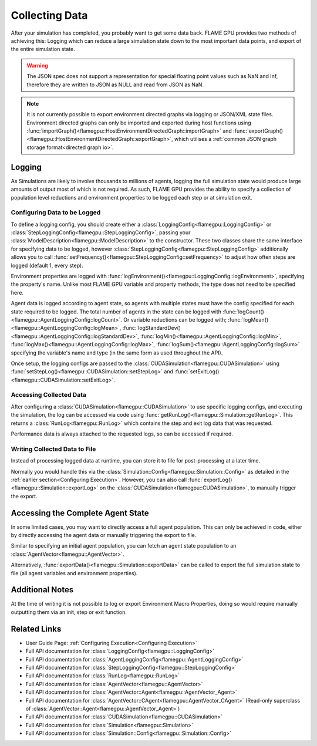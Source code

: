 .. _Collecting Data:

Collecting Data
^^^^^^^^^^^^^^^

After your simulation has completed, you probably want to get some data back. FLAME GPU provides two methods of achieving this: Logging which can reduce a large simulation state down to the most important data points, and export of the entire simulation state.

.. warning::

  The JSON spec does not support a representation for special floating point values such as NaN and Inf, therefore they are written to JSON as NULL and read from JSON as NaN.
  
.. note::

  It is not currently possible to export environment directed graphs via logging or JSON/XML state files. Environment directed graphs can only be imported and exported during host functions using :func:`importGraph()<flamegpu::HostEnvironmentDirectedGraph::importGraph>` and :func:`exportGraph()<flamegpu::HostEnvironmentDirectedGraph::exportGraph>`, which utilises a :ref:`common JSON graph storage format<directed graph io>`.
  

Logging
-------

As Simulations are likely to involve thousands to millions of agents, logging the full simulation state would produce large amounts of output most of which is not required. As such, FLAME GPU provides the ability to specify a collection of population level reductions and environment properties to be logged each step or at simulation exit.

.. _Configuring Data to be Logged:

Configuring Data to be Logged
=============================

To define a logging config, you should create either a :class:`LoggingConfig<flamegpu::LoggingConfig>` or :class:`StepLoggingConfig<flamegpu::StepLoggingConfig>`, passing your :class:`ModelDescription<flamegpu::ModelDescription>` to the constructor. These two classes share the same interface for specifying data to be logged, however :class:`StepLoggingConfig<flamegpu::StepLoggingConfig>` additionally allows you to call :func:`setFrequency()<flamegpu::StepLoggingConfig::setFrequency>` to adjust how often steps are logged (default 1, every step).

Environment properties are logged with :func:`logEnvironment()<flamegpu::LoggingConfig::logEnvironment>`, specifying the property's name. Unlike most FLAME GPU variable and property methods, the type does not need to be specified here.

Agent data is logged according to agent state, so agents with multiple states must have the config specified for each state required to be logged. The total number of agents in the state can be logged with :func:`logCount()<flamegpu::AgentLoggingConfig::logCount>`. Or variable reductions can be logged with; :func:`logMean()<flamegpu::AgentLoggingConfig::logMean>`, :func:`logStandardDev()<flamegpu::AgentLoggingConfig::logStandardDev>`, :func:`logMin()<flamegpu::AgentLoggingConfig::logMin>`, :func:`logMax()<flamegpu::AgentLoggingConfig::logMax>`, :func:`logSum()<flamegpu::AgentLoggingConfig::logSum>` specifying the variable's name and type (in the same form as used throughout the API).

Once setup, the logging configs are passed to the :class:`CUDASimulation<flamegpu::CUDASimulation>` using :func:`setStepLog()<flamegpu::CUDASimulation::setStepLog>` and :func:`setExitLog()<flamegpu::CUDASimulation::setExitLog>`.

.. tabs::

  .. code-tab:: cpp C++
    
    
    flamegpu::ModelDescription model("example model");
    
    // Fully define the model
    ... 
    
    // Specify the desired LoggingConfig or StepLoggingConfig
    flamegpu::StepLoggingConfig step_log_cfg(model);
    {
        // Log every step (not available to LoggingConfig, for exit logs)
        step_log_cfg.setFrequency(1);
        // Include the environment property 'env_prop' in the logged data
        step_log_cfg.logEnvironment("env_prop");
        // Include the current number of 'boid' agents, within the 'default' state
        step_log_cfg.agent("boid").logCount();
        // Include the current number of 'boid' agents, within the 'alive' state
        step_log_cfg.agent("boid", "alive").logCount();
        // Include the mean of the boid agents population's variable 'speed', within the default state
        step_log_cfg.agent("boid").logMean<float>("speed");
        // Include the standard deviation of the boid agent population's variable 'speed', within the default state
        step_log_cfg.agent("boid").logStandardDev<float>("speed");
        // Include the min and max of the boid agent population's variable 'speed', within the default state
        step_log_cfg.agent("boid").logMin<float>("speed");
        step_log_cfg.agent("boid").logMax<float>("speed");
        // Include the sum of the boid agent population's variable 'health', within the 'alive' state
        step_log_cfg.agent("boid", "alive").logSum<int>("health");
    }
    
    // Create the CUDASimulation instance
    flamegpu::CUDASimulation cuda_sim(model);
    
    // Attach the logging config/s
    cuda_sim.setStepLog(step_log_cfg);
    // cuda_sim.setExitLog(exit_log_cfg);
    
    // Run the simulation as normal
    cuda_sim.simulate();

  .. code-tab:: py Python    
    
    model = pyflamegpu.ModelDescription("example model")
    
    # Fully define the model
    ...
    
    # Specify the desired LoggingConfig or StepLoggingConfig
    step_log_cfg = flamegpu.StepLoggingConfig(model)
    # Log every step (not available to LoggingConfig, for exit logs)
    step_log_cfg.setFrequency(1)
    # Include the environment property 'env_prop' in the logged data
    step_log_cfg.logEnvironment("env_prop")
    # Include the current number of 'boid' agents, within the 'default' state
    step_log_cfg.agent("boid").logCount()
    # Include the current number of 'boid' agents, within the 'alive' state
    step_log_cfg.agent("boid", "alive").logCount()
    # Include the mean of the boid agent population's variable 'speed', within the default state
    step_log_cfg.agent("boid").logMeanFloat("speed")
    # Include the standard deviation of the boid agent population's variable 'speed', within the default state
    step_log_cfg.agent("boid").logStandardDevFloat("speed")
    # Include the min and max of the boid agent population's variable 'speed', within the default state
    step_log_cfg.agent("boid").logMinFloat("speed")
    step_log_cfg.agent("boid").logMaxFloat("speed")
    # Include the sum of the boid agent population's variable 'health', within the 'alive' state
    step_log_cfg.agent("boid", "alive").logSumInt("health")
    
    # Create the CUDASimulation instance
    cuda_sim = flamegpu.CUDASimulation(model)
    
    # Attach the logging config/s
    cuda_sim.setStepLog(step_log_cfg)
    # cuda_sim.setExitLog(exit_log_cfg)
    
    # Run the simulation as normal
    cuda_sim.simulate()


Accessing Collected Data
========================

After configuring a :class:`CUDASimulation<flamegpu::CUDASimulation>` to use specific logging configs, and executing the simulation, the log can be accessed via code using :func:`getRunLog()<flamegpu::Simulation::getRunLog>`. This returns a :class:`RunLog<flamegpu::RunLog>` which contains the step and exit log data that was requested.

Performance data is always attached to the requested logs, so can be accessed if required.

.. tabs::

  .. code-tab:: cpp C++
    
    // Attach the logging config/s
    cuda_sim.setStepLog(step_log_cfg);
    cuda_sim.setExitLog(exit_log_cfg);
    
    // Run the simulation as normal
    cuda_sim.simulate();
    
    // Fetch the logged data
    flamegpu::RunLog run_log = cuda_sim.getRunLog();
    
    // Get the random seed used
    uint64_t rng_seed = run_log.getRandomSeed();
    // Get the step logging frequency
    unsigned int step_log_freqency = run_log.getStepLogFrequency();
    
    // Access the step and exit log data
    // The step and exit logs will be empty, if a respective logging config was not specified.
    flamegpu::LogFrame exit_log = run_log.getExitLog();
    std::list<flamegpu::LogFrame> step_log = run_log.getStepLog();
    
    // Iterate the step log and print some information to console
    for (auto &log:step_log) {
        // Get the step index
        unsigned int step_count = log.getStepCount();
        // Get a logged environment property
        int env_prop = log.getEnvironmentProperty<int>("env_prop");
        // Get logged boid agent property reduction data, from the default state
        unsigned int agent_count = log.getAgent("boid").getCount();
        // Reduce operators upcast the return type to the most suitable to not lose data
        double agent_speed_mean = log.getAgent("boid").getMean("speed");
        // Print data to console
        printf("#%u: %u, %f\n", step+count, agent_count, agent_speed_mean);
    }

  .. code-tab:: py Python
  
    # Attach the logging config/s
    cuda_sim.setStepLog(step_log_cfg)
    cuda_sim.setExitLog(exit_log_cfg)
    
    # Run the simulation as normal
    cuda_sim.simulate()
    
    # Fetch the logged data
    run_log = cuda_sim.getRunLog();
    
    # Get the random seed used
    rng_seed = run_log.getRandomSeed();
    # Get the step logging frequency
    step_log_freqency = run_log.getStepLogFrequency();
    
    # Access the step and exit log data
    # The step and exit logs will be empty, if a respective logging config was not specified.
    exit_log = run_log.getExitLog();
    step_log = run_log.getStepLog();
    
    # Iterate the step log and print some information to console
    for log in step_log:
        # Get the step index
        unsigned int step_count = log.getStepCount();
        # Get a logged environment property
        int env_prop = log.getEnvironmentPropertyInt("env_prop")
        # Get logged boid agent property reduction data, from the default state
        unsigned int agent_count = log.getAgent("boid").getCount()
        # Reduce operators upcast the return type to the most suitable to not lose data
        double agent_speed_mean = log.getAgent("boid").getMean("speed")
        # Print data to console
        print("#%u: %u, %f"%(step+count, agent_count, agent_speed_mean))
        

Writing Collected Data to File
==============================

Instead of processing logged data at runtime, you can store it to file for post-processing at a later time.

Normally you would handle this via the :class:`Simulation::Config<flamegpu::Simulation::Config>` as detailed in the :ref:`earlier section<Configuring Execution>`. However, you can also call :func:`exportLog()<flamegpu::Simulation::exportLog>` on the :class:`CUDASimulation<flamegpu::CUDASimulation>`, to manually trigger the export.

.. tabs::

  .. code-tab:: cpp C++
    
    // Attach the logging config/s
    cuda_sim.setStepLog(step_log_cfg);
    cuda_sim.setExitLog(exit_log_cfg);
    
    // Run the simulation as normal
    cuda_sim.simulate();
    
    // Export the logged data to file
    cuda_sim.exportLog(
      "log.json", // The file to output (must end '.json' or '.xml')
      true,       // Whether the step log should be included in the log file
      true,       // Whether the exit log should be included in the log file
      true,       // Whether the step time should be included in the log file (treated as false if step log not included)
      true,       // Whether the simulation time should be included in the log file (treated as false if exit log not included)
      false       // Whether the log file should be minified or not
    );

  .. code-tab:: py Python
  
    # Attach the logging config/s
    cuda_sim.setStepLog(step_log_cfg)
    cuda_sim.setExitLog(exit_log_cfg)
    
    # Run the simulation as normal
    cuda_sim.simulate()
        
    # Export the logged data to file
    cuda_sim.exportLog(
      "log.json", # The file to output (must end '.json' or '.xml')
      True,       # Whether the step log should be included in the log file
      True,       # Whether the exit log should be included in the log file
      True,       # Whether the step time should be included in the log file (treated as false if step log not included)
      True,       # Whether the simulation time should be included in the log file (treated as false if exit log not included)
      False)      # Whether the log file should be minified or not
  

Accessing the Complete Agent State
----------------------------------

In some limited cases, you may want to directly access a full agent population. This can only be achieved in code, either by directly accessing the agent data or manually triggering the export to file.


Similar to specifying an initial agent population, you can fetch an agent state population to an :class:`AgentVector<flamegpu::AgentVector>`.

.. tabs::

  .. code-tab:: cpp C++
  
    flamegpu::ModelDescription model("example model");
    flamegpu::AgentDescription boid_agent = model.newAgent("boid");
    
    // Fully define the model & setup the CUDASimulation
    ...
    
    // Run the simulation as normal
    // step() could also be used to access the agent state, on a per step basis
    cuda_sim.simulate();
    
    // Copy the boid agent data, from the default state, to an agent vector
    flamegpu::AgentVector out_pop(boid_agent);
    cuda_sim.getPopulationData(out_pop);
    
    // Iterate the agents, and print their speed
    for (flamegpu::AgentVector::Agent &boid : out_pop) {
        printf("Speed: %f\n", boid.getVariable<float>("speed"));
    }
    
  .. code-tab:: py Python
  
    model = pyflamegpu.ModelDescription("example model");
    boid_agent = model.newAgent("boid");
    
    # Fully define the model & setup the CUDASimulation
    ... 
    
    # Run the simulation as normal
    # step() could also be used to access the agent state, on a per step basis
    cuda_sim.simulate()
    
    # Copy the boid agent data, from the default state, to an agent vector
    out_pop = pyflamegpu.AgentVector(boid_agent)
    cuda_sim.getPopulationData(out_pop)
    
    # Iterate the agents, and print their speed
    for boid in out_pop:
        print("Speed: %f"%(boid.getVariableFloat("speed"))

Alternatively, :func:`exportData()<flamegpu::Simulation::exportData>` can be called to export the full simulation state to file (all agent variables and environment properties).

.. tabs::

  .. code-tab:: cpp C++
  
    flamegpu::ModelDescription model("example model");
    flamegpu::AgentDescription boid_agent = model.newAgent("boid");
    
    // Fully define the model & setup the CUDASimulation
    ...
    
    // Run the simulation as normal
    // step() could also be used to access the agent state, on a per step basis
    cuda_sim.simulate();
    
    // Log the simulation state to JSON/XML file
    cuda_sim.exportData("end.json");
    
  .. code-tab:: py Python
  
    model = pyflamegpu.ModelDescription("example model");
    boid_agent = model.newAgent("boid");
    
    // Fully define the model & setup the CUDASimulation
    ...
    
    # Run the simulation as normal
    # step() could also be used to access the agent state, on a per step basis
    cuda_sim.simulate()
    
    # Log the simulation state to JSON/XML file
    cuda_sim.exportData("end.json")

Additional Notes
----------------

At the time of writing it is not possible to log or export Environment Macro Properties, doing so would require manually outputting them via an init, step or exit function.


Related Links
-------------
* User Guide Page: :ref:`Configuring Execution<Configuring Execution>`
* Full API documentation for :class:`LoggingConfig<flamegpu::LoggingConfig>`
* Full API documentation for :class:`AgentLoggingConfig<flamegpu::AgentLoggingConfig>`
* Full API documentation for :class:`StepLoggingConfig<flamegpu::StepLoggingConfig>`
* Full API documentation for :class:`RunLog<flamegpu::RunLog>`
* Full API documentation for :class:`AgentVector<flamegpu::AgentVector>`
* Full API documentation for :class:`AgentVector::Agent<flamegpu::AgentVector_Agent>`
* Full API documentation for :class:`AgentVector::CAgent<flamegpu::AgentVector_CAgent>` (Read-only superclass of :class:`AgentVector::Agent<flamegpu::AgentVector_Agent>`)
* Full API documentation for :class:`CUDASimulation<flamegpu::CUDASimulation>`
* Full API documentation for :class:`Simulation<flamegpu::Simulation>`
* Full API documentation for :class:`Simulation::Config<flamegpu::Simulation::Config>`